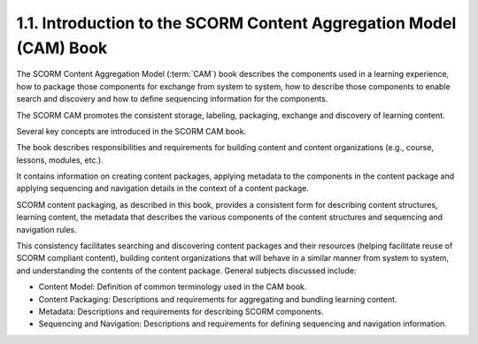 1.1. Introduction to the SCORM Content Aggregation Model (CAM) Book
------------------------------------------------------------------------------------

The SCORM Content Aggregation Model (:term:`CAM`) book describes 
the components used in a learning experience, 
how to package those components for exchange from system to system, 
how to describe those components to enable search and discovery and 
how to define sequencing information for the components. 

The SCORM CAM promotes the consistent storage, labeling, 
packaging, exchange and discovery of learning content.

Several key concepts are introduced in the SCORM CAM book. 

The book describes responsibilities and requirements 
for building content and content organizations 
(e.g., course, lessons, modules, etc.). 

It contains information on creating content packages, 
applying metadata to the components in the content package 
and applying sequencing and navigation details 
in the context of a content package. 

SCORM content packaging, as described in this book, 
provides a consistent form for describing content structures, 
learning content, 
the metadata that describes the various components of the content structures and 
sequencing and navigation rules. 

This consistency facilitates searching and discovering content packages 
and their resources 
(helping facilitate reuse of SCORM compliant content), 
building content organizations that will behave in a similar manner from system to system, and understanding the contents of the content package. General subjects discussed include:

• Content Model: Definition of common terminology used in the CAM book.
• Content Packaging: Descriptions and requirements for aggregating and bundling learning content.
• Metadata: Descriptions and requirements for describing SCORM components.
• Sequencing and Navigation: Descriptions and requirements for defining sequencing and navigation information.

